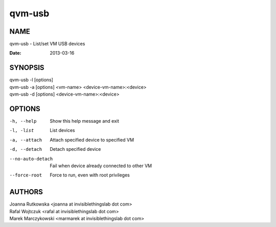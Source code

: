 =======
qvm-usb
=======

NAME
====
qvm-usb - List/set VM USB devices

:Date:   2013-03-16

SYNOPSIS
========
| qvm-usb -l [options]
| qvm-usb -a [options] <vm-name> <device-vm-name>:<device>
| qvm-usb -d [options] <device-vm-name>:<device>

OPTIONS
=======
-h, --help
    Show this help message and exit
-l, -list
    List devices
-a, --attach
    Attach specified device to specified VM
-d, --detach
    Detach specified device
--no-auto-detach
    Fail when device already connected to other VM
--force-root
    Force to run, even with root privileges

AUTHORS
=======
| Joanna Rutkowska <joanna at invisiblethingslab dot com>
| Rafal Wojtczuk <rafal at invisiblethingslab dot com>
| Marek Marczykowski <marmarek at invisiblethingslab dot com>
